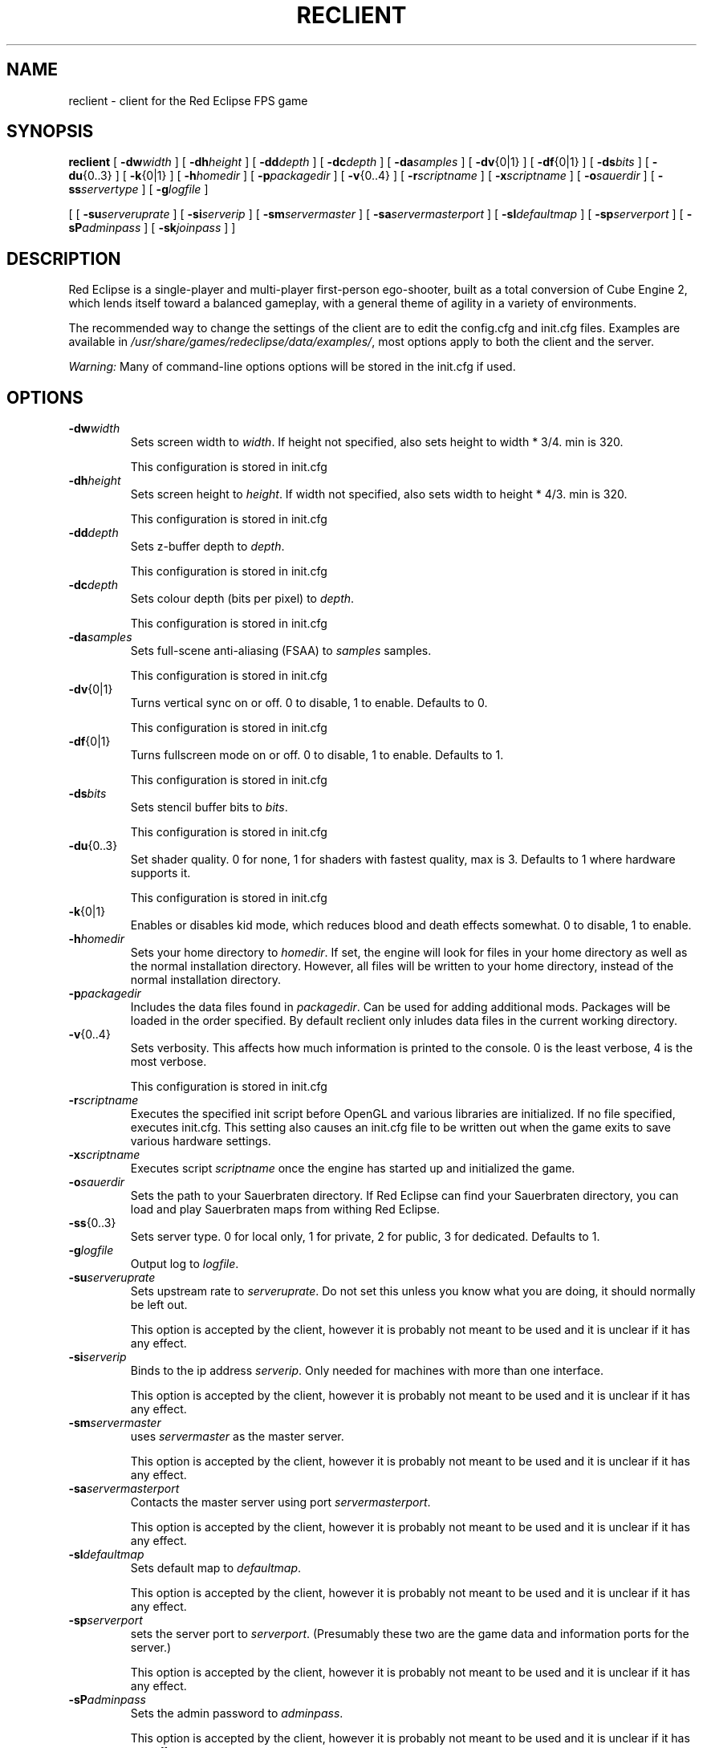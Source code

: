 .TH RECLIENT 6
.SH NAME
reclient \- client for the Red Eclipse FPS game
.SH SYNOPSIS
.B reclient
[
.BI \-dw width
]
[
.BI \-dh height
]
[
.BI \-dd depth
]
[
.BI \-dc depth
]
[
.BI \-da samples
]
[
.BR \-dv {0|1}
]
[
.BR \-df {0|1}
]
[
.BI \-ds bits
]
[
.BR \-du {0..3}
]
[
.BR \-k {0|1}
]
[
.BI \-h homedir
]
[
.BI \-p packagedir
]
[
.BR \-v {0..4}
]
[
.BI \-r scriptname
]
[
.BI \-x scriptname
]
[
.BI \-o sauerdir
]
[
.BI \-ss servertype
]
[
.BI \-g logfile
]
.PP
[
[
.BI \-su serveruprate
]
[
.BI \-si serverip
]
[
.BI \-sm servermaster
]
[
.BI \-sa servermasterport
]
[
.BI \-sl defaultmap
]
[
.BI \-sp serverport
]
[
.BI \-sP adminpass
]
[
.BI \-sk joinpass
]
]
.SH DESCRIPTION
Red Eclipse is a single-player and multi-player first-person ego-shooter, built as a total conversion of Cube Engine 2, which lends itself toward a balanced gameplay, with a general theme of agility in a variety of environments.
.PP
The recommended way to change the settings of the client are to edit the config.cfg and init.cfg files. Examples are available in
.IR /usr/share/games/redeclipse/data/examples/ ,
most options apply to both the client and the server.
.PP
.I Warning:
Many of command-line options options will be stored in the init.cfg if used.
.SH OPTIONS
.TP
.BI \-dw width
Sets screen width to 
.IR width .
If height not specified, also sets height to width * 3/4. min is 320.
.IP
This configuration is stored in init.cfg
.TP
.BI \-dh height
Sets screen height to
.IR height .
If width not specified, also sets width to height * 4/3. min is 320.
.IP
This configuration is stored in init.cfg
.TP
.BI \-dd depth
Sets z-buffer depth to
.IR depth .
.IP
This configuration is stored in init.cfg
.TP
.BI \-dc depth
Sets colour depth (bits per pixel) to
.IR depth .
.IP
This configuration is stored in init.cfg
.TP
.BI \-da samples
Sets full-scene anti-aliasing (FSAA) to
.I samples
samples.
.IP
This configuration is stored in init.cfg
.TP
.BR \-dv {0|1}
Turns vertical sync on or off. 0 to disable, 1 to enable. Defaults to 0.
.IP
This configuration is stored in init.cfg
.TP
.BR \-df {0|1}
Turns fullscreen mode on or off. 0 to disable, 1 to enable. Defaults to 1.
.IP
This configuration is stored in init.cfg
.TP
.BI \-ds bits
Sets stencil buffer bits to
.IR bits .
.IP
This configuration is stored in init.cfg
.TP
.BR \-du {0..3}
Set shader quality. 0 for none, 1 for shaders with fastest quality, max is 3. Defaults to 1 where hardware supports it. 
.IP
This configuration is stored in init.cfg
.TP
.BR \-k {0|1}
Enables or disables kid mode, which reduces blood and death effects somewhat. 0 to disable, 1 to enable.
.TP
.BI \-h homedir
Sets your home directory to
.IR homedir .
If set, the engine will look for files in your home directory as well as the normal installation directory. However, all files will be written to your home directory, instead of the normal installation directory. 
.TP
.BI \-p packagedir
Includes the data files found in
.IR packagedir .
Can be used for adding additional mods. Packages will be loaded in the order specified. By default reclient only inludes data files in the current working directory.
.TP
.BR \-v {0..4}
Sets verbosity. This affects how much information is printed to the console. 0 is the least verbose, 4 is the most verbose. 
.IP
This configuration is stored in init.cfg
.TP
.BI \-r scriptname
Executes the specified init script before OpenGL and various libraries are initialized. If no file specified, executes init.cfg. This setting also causes an init.cfg file to be written out when the game exits to save various hardware settings. 
.TP
.BI \-x scriptname
Executes script
.I scriptname
once the engine has started up and initialized the game. 
.TP
.BI \-o sauerdir
Sets the path to your Sauerbraten directory. If Red Eclipse can find your Sauerbraten directory, you can load and play Sauerbraten maps from withing Red Eclipse. 
.TP
.BR \-ss {0..3}
Sets server type. 0 for local only, 1 for private, 2 for public, 3 for dedicated. Defaults to 1. 
.TP
.BI \-g logfile
Output log to
.IR logfile .
.TP
.BI \-su serveruprate
Sets upstream rate to
.IR serveruprate .
Do not set this unless you know what you are doing, it should normally be left out. 
.IP
This option is accepted by the client, however it is probably not meant to be used and it is unclear if it has any effect.
.TP
.BI \-si serverip
Binds to the ip address
.IR serverip .
Only needed for machines with more than one interface.
.IP
This option is accepted by the client, however it is probably not meant to be used and it is unclear if it has any effect.
.TP
.BI \-sm servermaster
uses
.I servermaster
as the master server.
.IP
This option is accepted by the client, however it is probably not meant to be used and it is unclear if it has any effect.
.TP
.BI \-sa servermasterport
Contacts the master server using port
.IR servermasterport .
.IP
This option is accepted by the client, however it is probably not meant to be used and it is unclear if it has any effect.
.TP
.BI \-sl defaultmap
Sets default map to
.IR defaultmap .
.IP
This option is accepted by the client, however it is probably not meant to be used and it is unclear if it has any effect.
.TP
.BI \-sp serverport
sets the server port to
.IR serverport .
(Presumably these two are the game data and information ports for the server.) 
.IP
This option is accepted by the client, however it is probably not meant to be used and it is unclear if it has any effect.
.TP
.BI \-sP adminpass
Sets the admin password to
.IR adminpass .
.IP
This option is accepted by the client, however it is probably not meant to be used and it is unclear if it has any effect.
.TP
.BI \-sk joinpass
Sets the join password to
.IR joinpass .
Users must know the password before they can connect. 
.IP
This option is accepted by the client, however it is probably not meant to be used and it is unclear if it has any effect.
.SH EXAMPLES
.B reclient -p/usr/share/games/redeclipse/data
.RS 4
Includes data from the specified directory
.RE
.SH AUTHOR
This manpage was written by Arand Nash <ienorand@gmail.com>
.SH HISTORY
Red Eclipse is based on the Cube 2 engine.
.SH "SEE ALSO"
.BR redeclipse (6),
.BR reserver (6).
.BR redeclipse-server (6).

